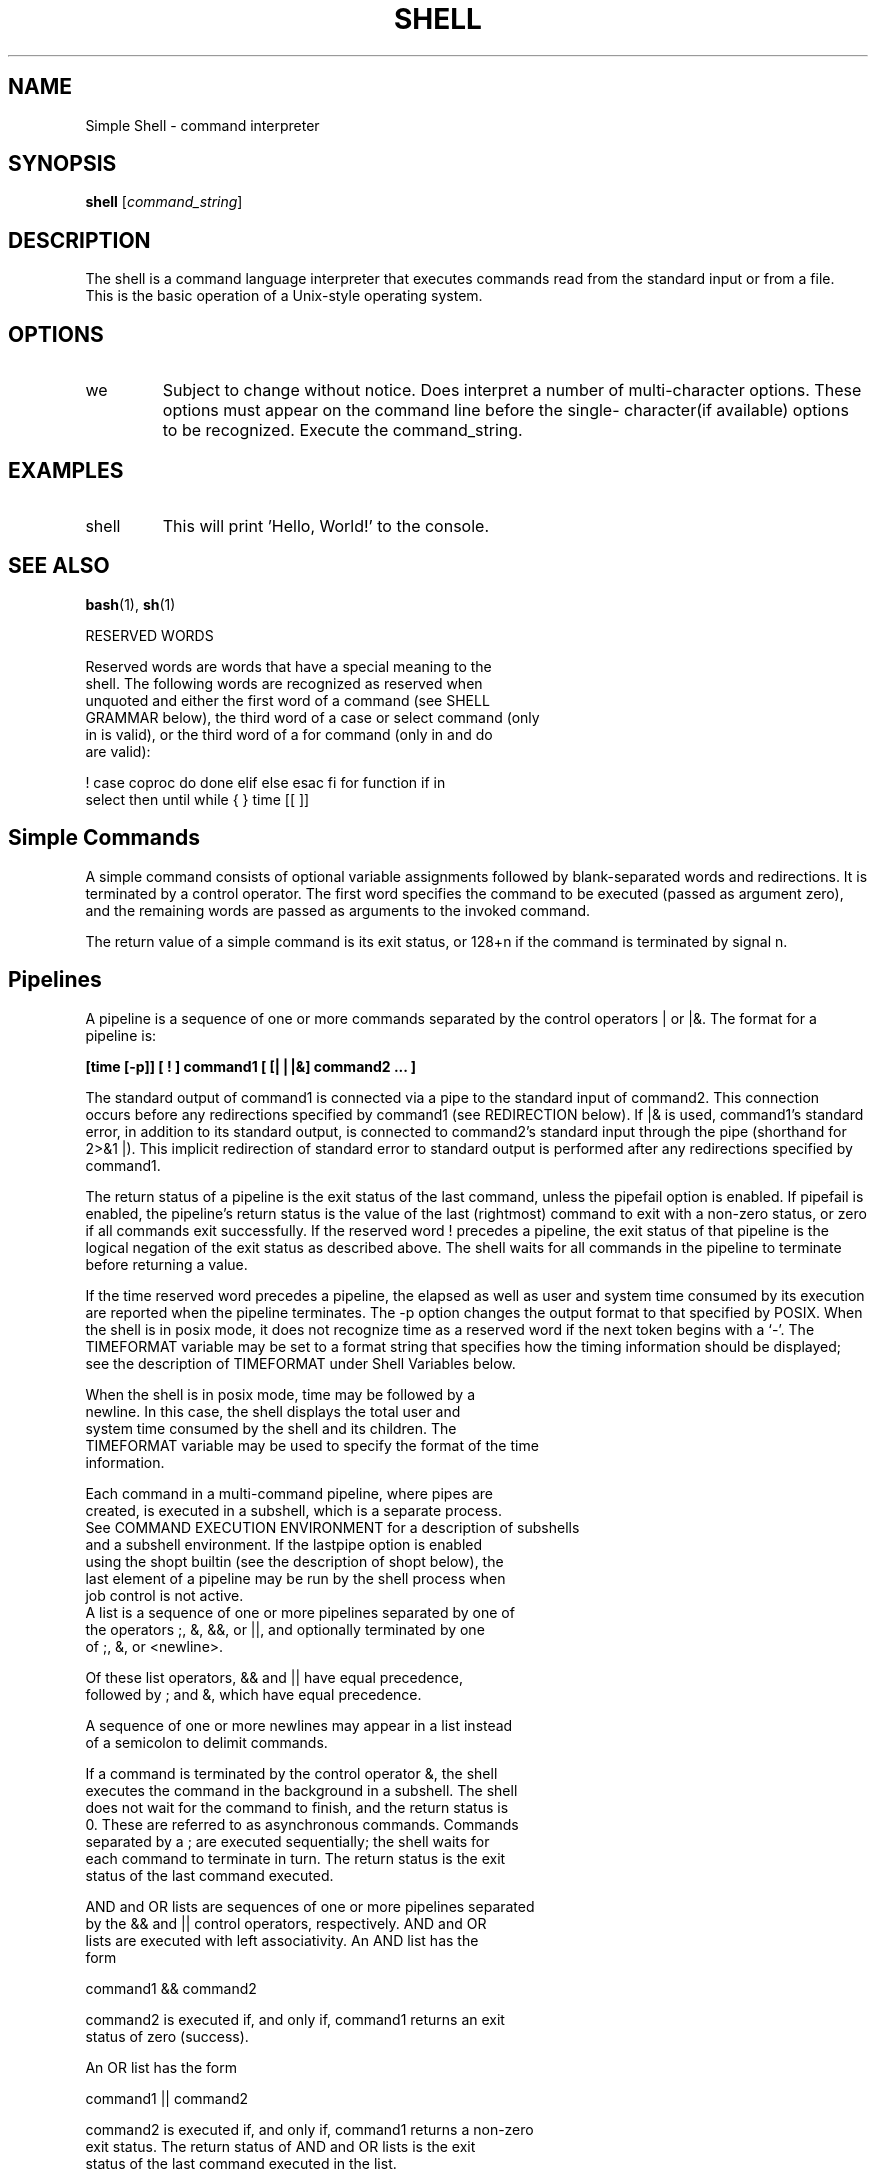 .TH SHELL 1 "25 March 2024" "Version 1.0" "Shell User Manual"
.SH NAME
Simple Shell \- command interpreter
.SH SYNOPSIS
.B shell
.RI [ command_string ]
.SH DESCRIPTION
The shell is a command language interpreter that executes commands read from the standard input or from a file.
 This is the basic operation of a Unix-style operating system.
.SH OPTIONS
.IP we have no single character shell options as of this publication. 
Subject to change without notice.
Does interpret a number of multi-character options.  
These options must appear on the command line before the single-
character(if available) options to be recognized.
Execute the command_string.
.SH EXAMPLES
.IP "shell \"echo Hello, World!\""
This will print 'Hello, World!' to the console.
.SH SEE ALSO
.BR bash (1),
.BR sh (1)
.LP
RESERVED WORDS
.PP
       Reserved words are words that have a special meaning to the
       shell.  The following words are recognized as reserved when
       unquoted and either the first word of a command (see SHELL
       GRAMMAR below), the third word of a case or select command (only
       in is valid), or the third word of a for command (only in and do
       are valid):
.PP
       ! case  coproc  do done elif else esac fi for function if in
       select then until while { } time [[ ]]
.SH Simple Commands
A simple command consists of optional variable assignments followed by blank-separated words and redirections. 
It is terminated by a control operator. The first word specifies the command to be executed (passed as argument zero), and the remaining words are passed as arguments to the invoked command.
.PP
The return value of a simple command is its exit status, 
or 128+n if the command is terminated by signal n.
.PP
.SH Pipelines
A pipeline is a sequence of one or more commands separated by the control operators | or |&. 
The format for a pipeline is:
.PP
.B [time [-p]] [ ! ] command1 [ [|⎪|&] command2 ... ]
.PP
The standard output of command1 is connected via a pipe to the 
standard input of command2. This connection occurs before 
any redirections specified by command1 (see REDIRECTION below). 
If |& is used, command1's standard error, in addition to 
its standard output, is connected to command2's standard input 
through the pipe (shorthand for 2>&1 |). This implicit 
redirection of standard error to standard output is 
performed after any redirections specified by command1.
.PP
The return status of a pipeline is the exit status of the last 
command, unless the pipefail option is enabled. If pipefail is 
enabled, the pipeline's return status is the value of the last 
(rightmost) command to exit with a non-zero status, or zero if 
all commands exit successfully. If the reserved word ! precedes 
a pipeline, the exit status of that pipeline is the logical 
negation of the exit status as described above. The shell waits 
for all commands in the pipeline to terminate before returning a value. 
.PP
If the time reserved word precedes a pipeline, the elapsed as
well as user and system time consumed by its execution are
reported when the pipeline terminates.  The -p option changes the
output format to that specified by POSIX.  When the shell is in
posix mode, it does not recognize time as a reserved word if the
next token begins with a `-'.  The TIMEFORMAT variable may be set
to a format string that specifies how the timing information
should be displayed; see the description of TIMEFORMAT under
Shell Variables below.
.PP       
       When the shell is in posix mode, time may be followed by a
       newline.  In this case, the shell displays the total user and
       system time consumed by the shell and its children.  The
       TIMEFORMAT variable may be used to specify the format of the time
       information.
.PP
       Each command in a multi-command pipeline, where pipes are
       created, is executed in a subshell, which is a separate process.
       See COMMAND EXECUTION ENVIRONMENT for a description of subshells
       and a subshell environment.  If the lastpipe option is enabled
       using the shopt builtin (see the description of shopt below), the
       last element of a pipeline may be run by the shell process when
       job control is not active.
.lastpipe Lists
       A list is a sequence of one or more pipelines separated by one of
       the operators ;, &, &&, or ||, and optionally terminated by one
       of ;, &, or <newline>.

       Of these list operators, && and || have equal precedence,
       followed by ; and &, which have equal precedence.

       A sequence of one or more newlines may appear in a list instead
       of a semicolon to delimit commands.

       If a command is terminated by the control operator &, the shell
       executes the command in the background in a subshell.  The shell
       does not wait for the command to finish, and the return status is
       0.  These are referred to as asynchronous commands.  Commands
       separated by a ; are executed sequentially; the shell waits for
       each command to terminate in turn.  The return status is the exit
       status of the last command executed.

       AND and OR lists are sequences of one or more pipelines separated
       by the && and || control operators, respectively.  AND and OR
       lists are executed with left associativity.  An AND list has the
       form
.PP

              command1 && command2

       command2 is executed if, and only if, command1 returns an exit
       status of zero (success).

       An OR list has the form
.PP
              command1 || command2

       command2 is executed if, and only if, command1 returns a non-zero
       exit status.  The return status of AND and OR lists is the exit
       status of the last command executed in the list.
.SH HISTORY
    2024 - Originally written by Atlas School students
    Davey Hays <david.c.hays.iii@gmail.com> and Chase Sparks <charles.sparks@atlasschool.com>

    This was school project to help us better understand the skills and nature of Programming.
    It's intended purpose was to give us a feel for all that goes into such projects.
.SH BUGS
Plenty of bugs, some unkown.
.SH AUTHOR
Davey Hays <david.c.hays.iii@gmail.com>
Chase Sparks <charles.sparks@atlasschool.com>
